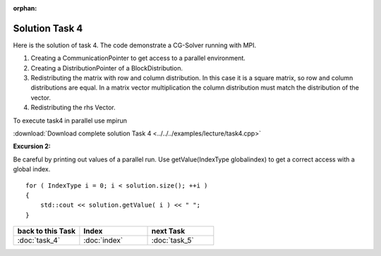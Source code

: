 :orphan:

Solution Task 4
===============

Here is the solution of task 4. The code demonstrate a CG-Solver running with MPI. 

.. code-block:: c++
   :emphasize-lines: 26,27,28,40

   #include <lama.hpp>

   #include <lama/storage/SparseAssemblyStorage.hpp>
   #include <lama/matrix/CSRSparseMatrix.hpp>
   #include <lama/DenseVector.hpp>
   #include <lama/tracing.hpp>

   #include <lama/solver/CG.hpp>
   #include <lama/solver/criteria/IterationCount.hpp>

   #include <lama/CommunicatorFactory.hpp>
   #include <lama/distribution/BlockDistribution.hpp>

   #include <iostream>

   using namespace lama;

   int main( int argc, char* argv[] )
   {
      //TASK 1:
      CSRSparseMatrix<double> m( argv[1] );
      IndexType size = m.getNumRows();
   
      //TASK 4:
      CommunicatorPtr comm( CommunicatorFactory::get( "MPI" ) ); /*(1)*/
      DistributionPtr dist( new BlockDistribution( size, comm ) ); /*(2)*/
      m.redistribute( dist, dist ); /*(3)*/

      //Creation of Vector (task 2):
      DenseVector<double> rhs( size, 0.0 );
      HostWriteAccess<double> hwarhs( rhs.getLocalValues() );

      for ( IndexType i = 0; i < size; ++i )
      {
         hwarhs[i] = double( i + 1 );
      }
      hwarhs.release();

      rhs.redistribute( dist ); /*(4)*/

      DenseVector<double> solution( 0.0, dist );

      //TASK 2:
      //Here is the self-provided implementation of task 2
      {...}

      for ( IndexType i = 0; i < solution.size(); ++i ) 
      {
         std::cout << solution.getValue( i ) << " ";
      }
      return 0;
    }

(1) Creating a CommunicationPointer to get access to a parallel environment.
(2) Creating a DistributionPointer of a BlockDistribution.
(3) Redistributing the matrix with row and column distribution. In this case it is a square matrix, so row and column distributions are equal. In a matrix vector multiplication the column distribution must match the distribution of the vector.
(4) Redistributing the rhs Vector.

To execute task4 in parallel use mpirun

.. code-block::bash

   mpirun -np <num-procs> ./task4 <input-file>

:download:`Download complete solution Task 4 <../../../examples/lecture/task4.cpp>`

**Excursion 2:**

Be careful by printing out values of a parallel run. Use
getValue(IndexType globalindex) to get a correct access with a global index.

::

   for ( IndexType i = 0; i < solution.size(); ++i )
   {
       std::cout << solution.getValue( i ) << " ";
   }

   
.. csv-table::
   :header: "back to this Task", "Index", "next Task"
   :widths: 330, 340, 330

   ":doc:`task_4`", ":doc:`index`", ":doc:`task_5`"
   